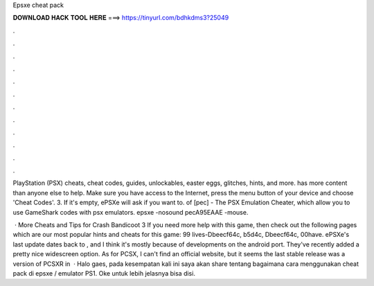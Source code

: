 Epsxe cheat pack



𝐃𝐎𝐖𝐍𝐋𝐎𝐀𝐃 𝐇𝐀𝐂𝐊 𝐓𝐎𝐎𝐋 𝐇𝐄𝐑𝐄 ===> https://tinyurl.com/bdhkdms3?25049



.



.



.



.



.



.



.



.



.



.



.



.

PlayStation (PSX) cheats, cheat codes, guides, unlockables, easter eggs, glitches, hints, and more.  has more content than anyone else to help. Make sure you have access to the Internet, press the menu button of your device and choose 'Cheat Codes'. 3. If it's empty, ePSXe will ask if you want to. of [pec] - The PSX Emulation Cheater, which allow you to use GameShark codes with psx emulators. epsxe -nosound pecA95EAAE -mouse.

 · More Cheats and Tips for Crash Bandicoot 3 If you need more help with this game, then check out the following pages which are our most popular hints and cheats for this game: 99 lives-Dbeecf64c, b5d4c, Dbeecf64c, 00have. ePSXe's last update dates back to , and I think it's mostly because of developments on the android port. They've recently added a pretty nice widescreen option. As for PCSX, I can't find an official website, but it seems the last stable release was a version of PCSXR in   · Halo gaes, pada kesempatan kali ini saya akan share tentang bagaimana cara menggunakan cheat pack di epsxe / emulator PS1. Oke untuk lebih jelasnya bisa disi.
